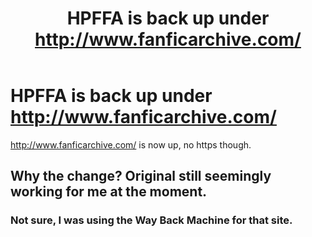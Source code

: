 #+TITLE: HPFFA is back up under http://www.fanficarchive.com/

* HPFFA is back up under http://www.fanficarchive.com/
:PROPERTIES:
:Author: mixmix4
:Score: 3
:DateUnix: 1600806436.0
:DateShort: 2020-Sep-22
:FlairText: Wiki
:END:
[[http://www.fanficarchive.com/]] is now up, no https though.


** Why the change? Original still seemingly working for me at the moment.
:PROPERTIES:
:Author: Faeriniel
:Score: 1
:DateUnix: 1600825702.0
:DateShort: 2020-Sep-23
:END:

*** Not sure, I was using the Way Back Machine for that site.
:PROPERTIES:
:Author: mixmix4
:Score: 1
:DateUnix: 1600828059.0
:DateShort: 2020-Sep-23
:END:
